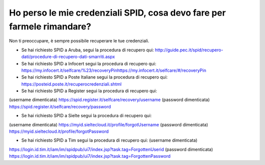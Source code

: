 Ho perso le mie credenziali SPID, cosa devo fare per farmele rimandare?
=======================================================================

Non ti preoccupare, è sempre possibile recuperare le tue credenziali.

-  Se hai richiesto SPID a Aruba, segui la procedura di recupero qui: http://guide.pec.it/spid/recupero-dati/procedure-di-recupero-dati-smarriti.aspx
-  Se hai richiesto SPID a Infocert segui la procedura di recupero qui: https://my.infocert.it/selfcare/%23/recoveryPin\ https://my.infocert.it/selfcare/#/recoveryPin
-  Se hai richiesto SPID a Poste Italiane segui la procedura di recupero qui: https://posteid.poste.it/recuperocredenziali.shtml
-  Se hai richiesto SPID a Register segui la procedura di recupero qui:

(username dimenticata) https://spid.register.it/selfcare/recovery/username (password dimenticata) https://spid.register.it/selfcare/recovery/password

-  Se hai richiesto SPID a Sielte segui la procedura di recupero qui:

(username dimenticata) https://myid.sieltecloud.it/profile/forgotUsername (password dimenticata) https://myid.sieltecloud.it/profile/forgotPassword

-  Se hai richiesto SPID a Tim segui la procedura di recupero qui: (username dimenticata)

https://login.id.tim.it/iam/im/spidpub/ui7/index.jsp?task.tag=ForgottenUserid (password dimenticata) https://login.id.tim.it/iam/im/spidpub/ui7/index.jsp?task.tag=ForgottenPassword